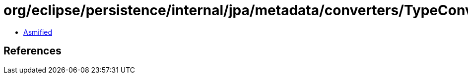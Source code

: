 = org/eclipse/persistence/internal/jpa/metadata/converters/TypeConverterMetadata.class

 - link:TypeConverterMetadata-asmified.java[Asmified]

== References

